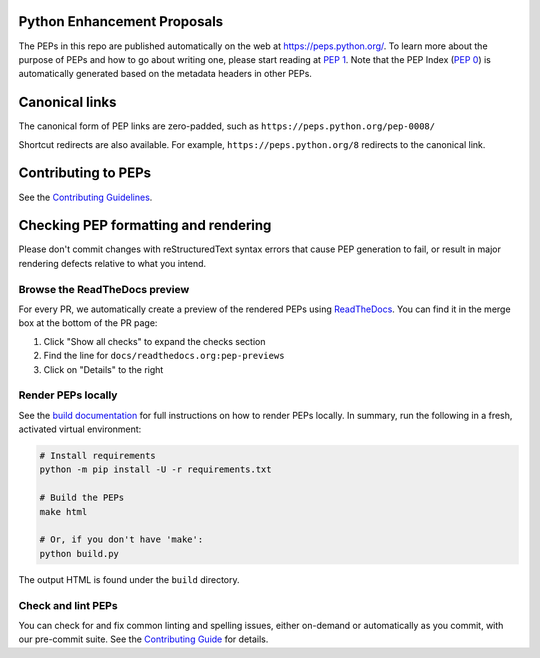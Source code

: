 Python Enhancement Proposals
============================

.. image:: https://github.com/python/peps/actions/workflows/render.yml/badge.svg
    :target: https://github.com/python/peps/actions

The PEPs in this repo are published automatically on the web at
https://peps.python.org/. To learn more about the purpose of PEPs and how to go
about writing one, please start reading at :pep:`1`. Note that the PEP Index
(:pep:`0`) is automatically generated based on the metadata headers in other PEPs.


Canonical links
===============

The canonical form of PEP links are zero-padded, such as
``https://peps.python.org/pep-0008/``

Shortcut redirects are also available.
For example, ``https://peps.python.org/8`` redirects to the canonical link.


Contributing to PEPs
====================

See the `Contributing Guidelines <./CONTRIBUTING.rst>`_.


Checking PEP formatting and rendering
=====================================

Please don't commit changes with reStructuredText syntax errors that cause PEP
generation to fail, or result in major rendering defects relative to what you
intend.


Browse the ReadTheDocs preview
------------------------------

For every PR, we automatically create a preview of the rendered PEPs using
`ReadTheDocs <https://readthedocs.org/>`_.
You can find it in the merge box at the bottom of the PR page:

1. Click "Show all checks" to expand the checks section
2. Find the line for ``docs/readthedocs.org:pep-previews``
3. Click on "Details" to the right


Render PEPs locally
-------------------

See the `build documentation <./docs/build.rst>`__ for full
instructions on how to render PEPs locally.
In summary, run the following in a fresh, activated virtual environment:

.. code-block:: bash

    # Install requirements
    python -m pip install -U -r requirements.txt

    # Build the PEPs
    make html

    # Or, if you don't have 'make':
    python build.py

The output HTML is found under the ``build`` directory.


Check and lint PEPs
-------------------

You can check for and fix common linting and spelling issues,
either on-demand or automatically as you commit, with our pre-commit suite.
See the `Contributing Guide <./CONTRIBUTING.rst>`_ for details.

